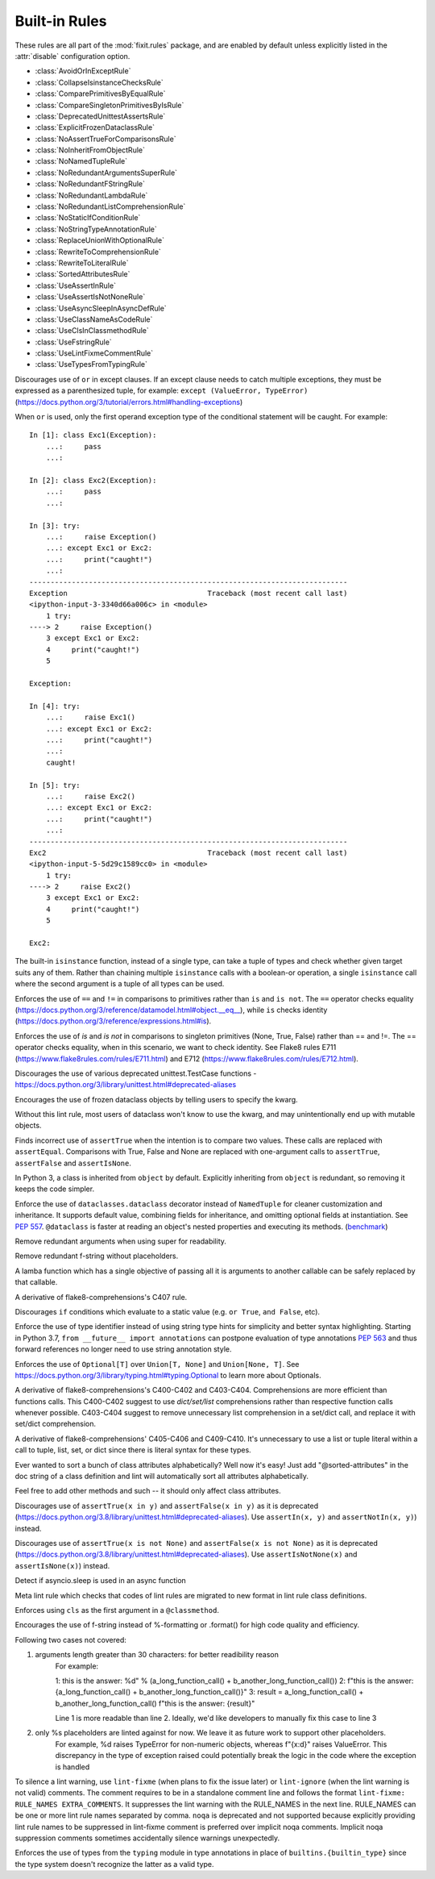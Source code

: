 
..
   THIS FILE IS GENERATED - DO NOT EDIT BY HAND!
   Run `make html` or `scripts/document_rules.py` to regenerate this file.

.. module:: fixit.rules

Built-in Rules
--------------

These rules are all part of the :mod:`fixit.rules` package, and are enabled by default
unless explicitly listed in the :attr:`disable` configuration option.

- :class:`AvoidOrInExceptRule`
- :class:`CollapseIsinstanceChecksRule`
- :class:`ComparePrimitivesByEqualRule`
- :class:`CompareSingletonPrimitivesByIsRule`
- :class:`DeprecatedUnittestAssertsRule`
- :class:`ExplicitFrozenDataclassRule`
- :class:`NoAssertTrueForComparisonsRule`
- :class:`NoInheritFromObjectRule`
- :class:`NoNamedTupleRule`
- :class:`NoRedundantArgumentsSuperRule`
- :class:`NoRedundantFStringRule`
- :class:`NoRedundantLambdaRule`
- :class:`NoRedundantListComprehensionRule`
- :class:`NoStaticIfConditionRule`
- :class:`NoStringTypeAnnotationRule`
- :class:`ReplaceUnionWithOptionalRule`
- :class:`RewriteToComprehensionRule`
- :class:`RewriteToLiteralRule`
- :class:`SortedAttributesRule`
- :class:`UseAssertInRule`
- :class:`UseAssertIsNotNoneRule`
- :class:`UseAsyncSleepInAsyncDefRule`
- :class:`UseClassNameAsCodeRule`
- :class:`UseClsInClassmethodRule`
- :class:`UseFstringRule`
- :class:`UseLintFixmeCommentRule`
- :class:`UseTypesFromTypingRule`

.. class:: AvoidOrInExceptRule

    Discourages use of ``or`` in except clauses. If an except clause needs to catch multiple exceptions,
    they must be expressed as a parenthesized tuple, for example:
    ``except (ValueError, TypeError)``
    (https://docs.python.org/3/tutorial/errors.html#handling-exceptions)

    When ``or`` is used, only the first operand exception type of the conditional statement will be caught.
    For example::

        In [1]: class Exc1(Exception):
            ...:     pass
            ...:

        In [2]: class Exc2(Exception):
            ...:     pass
            ...:

        In [3]: try:
            ...:     raise Exception()
            ...: except Exc1 or Exc2:
            ...:     print("caught!")
            ...:
        ---------------------------------------------------------------------------
        Exception                                 Traceback (most recent call last)
        <ipython-input-3-3340d66a006c> in <module>
            1 try:
        ----> 2     raise Exception()
            3 except Exc1 or Exc2:
            4     print("caught!")
            5

        Exception:

        In [4]: try:
            ...:     raise Exc1()
            ...: except Exc1 or Exc2:
            ...:     print("caught!")
            ...:
            caught!

        In [5]: try:
            ...:     raise Exc2()
            ...: except Exc1 or Exc2:
            ...:     print("caught!")
            ...:
        ---------------------------------------------------------------------------
        Exc2                                      Traceback (most recent call last)
        <ipython-input-5-5d29c1589cc0> in <module>
            1 try:
        ----> 2     raise Exc2()
            3 except Exc1 or Exc2:
            4     print("caught!")
            5

        Exc2:
    

    .. attribute:: MESSAGE

        Avoid using 'or' in an except block. For example:'except ValueError or TypeError' only catches 'ValueError'. Instead, use parentheses, 'except (ValueError, TypeError)'

    .. attribute:: VALID

        .. code:: python

            try:
                print()
            except (ValueError, TypeError) as err:
                pass

    .. attribute:: INVALID

        .. code:: python

            try:
                print()
            except ValueError or TypeError:
                pass
.. class:: CollapseIsinstanceChecksRule

    The built-in ``isinstance`` function, instead of a single type,
    can take a tuple of types and check whether given target suits
    any of them. Rather than chaining multiple ``isinstance`` calls
    with a boolean-or operation, a single ``isinstance`` call where
    the second argument is a tuple of all types can be used.
    

    .. attribute:: MESSAGE

        Multiple isinstance calls with the same target but different types can be collapsed into a single call with a tuple of types.
    .. attribute:: AUTOFIX
        :type: Yes


    .. attribute:: VALID

        .. code:: python

            foo() or foo()
        .. code:: python

            foo(x, y) or foo(x, z)

    .. attribute:: INVALID

        .. code:: python

            isinstance(x, y) or isinstance(x, z)

            # suggested fix
            isinstance(x, (y, z))

        .. code:: python

            isinstance(x, y) or isinstance(x, z) or isinstance(x, q)

            # suggested fix
            isinstance(x, (y, z, q))

.. class:: ComparePrimitivesByEqualRule

    Enforces the use of ``==`` and ``!=`` in comparisons to primitives rather than ``is`` and ``is not``.
    The ``==`` operator checks equality (https://docs.python.org/3/reference/datamodel.html#object.__eq__),
    while ``is`` checks identity (https://docs.python.org/3/reference/expressions.html#is).
    

    .. attribute:: MESSAGE

        Don't use `is` or `is not` to compare primitives, as they compare references. Use == or != instead.
    .. attribute:: AUTOFIX
        :type: Yes


    .. attribute:: VALID

        .. code:: python

            a == 1
        .. code:: python

            a == '1'

    .. attribute:: INVALID

        .. code:: python

            a is 1

            # suggested fix
            a == 1

        .. code:: python

            a is '1'

            # suggested fix
            a == '1'

.. class:: CompareSingletonPrimitivesByIsRule

    Enforces the use of `is` and `is not` in comparisons to singleton primitives (None, True, False) rather than == and !=.
    The == operator checks equality, when in this scenario, we want to check identity.
    See Flake8 rules E711 (https://www.flake8rules.com/rules/E711.html) and E712 (https://www.flake8rules.com/rules/E712.html).
    

    .. attribute:: MESSAGE

        Comparisons to singleton primitives should not be done with == or !=, as they check equality rather than identiy. Use `is` or `is not` instead.
    .. attribute:: AUTOFIX
        :type: Yes


    .. attribute:: VALID

        .. code:: python

            if x: pass
        .. code:: python

            if not x: pass

    .. attribute:: INVALID

        .. code:: python

            x != True

            # suggested fix
            x is not True

        .. code:: python

            x != False

            # suggested fix
            x is not False

.. class:: DeprecatedUnittestAssertsRule

    Discourages the use of various deprecated unittest.TestCase functions - https://docs.python.org/3/library/unittest.html#deprecated-aliases
    

    .. attribute:: MESSAGE

        "You are using a deprecated TestCase method.
        See https://docs.python.org/3/library/unittest.html#deprecated-aliases and https://bugs.python.org/issue9424.
    .. attribute:: AUTOFIX
        :type: Yes


    .. attribute:: VALID

        .. code:: python

            self.assertEqual(a, b)
        .. code:: python

            self.assertNotEqual(a, b)

    .. attribute:: INVALID

        .. code:: python

            self.assertEquals(a, b)

            # suggested fix
            self.assertEqual(a, b)

        .. code:: python

            self.assertNotEquals(a, b)

            # suggested fix
            self.assertNotEqual(a, b)

.. class:: ExplicitFrozenDataclassRule

    Encourages the use of frozen dataclass objects by telling users to specify the
    kwarg.

    Without this lint rule, most users of dataclass won't know to use the kwarg, and
    may unintentionally end up with mutable objects.
    

    .. attribute:: MESSAGE

        When using dataclasses, explicitly specify a frozen keyword argument. Example: `@dataclass(frozen=True)` or `@dataclass(frozen=False)`. Docs: https://docs.python.org/3/library/dataclasses.html
    .. attribute:: AUTOFIX
        :type: Yes


    .. attribute:: VALID

        .. code:: python

            @some_other_decorator
            class Cls: pass
        .. code:: python

            from dataclasses import dataclass
            @dataclass(frozen=False)
            class Cls: pass

    .. attribute:: INVALID

        .. code:: python

            from dataclasses import dataclass
            @some_unrelated_decorator
            @dataclass  # not called as a function
            @another_unrelated_decorator
            class Cls: pass

            # suggested fix
            from dataclasses import dataclass
            @some_unrelated_decorator
            @dataclass(frozen=True)  # not called as a function
            @another_unrelated_decorator
            class Cls: pass

        .. code:: python

            from dataclasses import dataclass
            @dataclass()  # called as a function, no kwargs
            class Cls: pass

            # suggested fix
            from dataclasses import dataclass
            @dataclass(frozen=True)  # called as a function, no kwargs
            class Cls: pass

.. class:: NoAssertTrueForComparisonsRule

    Finds incorrect use of ``assertTrue`` when the intention is to compare two values.
    These calls are replaced with ``assertEqual``.
    Comparisons with True, False and None are replaced with one-argument
    calls to ``assertTrue``, ``assertFalse`` and ``assertIsNone``.
    

    .. attribute:: MESSAGE

        "assertTrue" does not compare its arguments, use "assertEqual" or other appropriate functions.
    .. attribute:: AUTOFIX
        :type: Yes


    .. attribute:: VALID

        .. code:: python

            self.assertTrue(a == b)
        .. code:: python

            self.assertTrue(data.is_valid(), "is_valid() method")

    .. attribute:: INVALID

        .. code:: python

            self.assertTrue(a, 3)

            # suggested fix
            self.assertEqual(a, 3)

        .. code:: python

            self.assertTrue(hash(s[:4]), 0x1234)

            # suggested fix
            self.assertEqual(hash(s[:4]), 0x1234)

.. class:: NoInheritFromObjectRule

    In Python 3, a class is inherited from ``object`` by default.
    Explicitly inheriting from ``object`` is redundant, so removing it keeps the code simpler.
    

    .. attribute:: MESSAGE

        Inheriting from object is a no-op.  'class Foo:' is just fine =)
    .. attribute:: AUTOFIX
        :type: Yes


    .. attribute:: VALID

        .. code:: python

            class A(something):    pass
        .. code:: python

            class A:
                pass

    .. attribute:: INVALID

        .. code:: python

            class B(object):
                pass

            # suggested fix
            class B:
                pass

        .. code:: python

            class B(object, A):
                pass

            # suggested fix
            class B(A):
                pass

.. class:: NoNamedTupleRule

    Enforce the use of ``dataclasses.dataclass`` decorator instead of ``NamedTuple`` for cleaner customization and
    inheritance. It supports default value, combining fields for inheritance, and omitting optional fields at
    instantiation. See `PEP 557 <https://www.python.org/dev/peps/pep-0557>`_.
    ``@dataclass`` is faster at reading an object's nested properties and executing its methods. (`benchmark <https://medium.com/@jacktator/dataclass-vs-namedtuple-vs-object-for-performance-optimization-in-python-691e234253b9>`_)
    

    .. attribute:: MESSAGE

        Instead of NamedTuple, consider using the @dataclass decorator from dataclasses instead for simplicity, efficiency and consistency.
    .. attribute:: AUTOFIX
        :type: Yes


    .. attribute:: VALID

        .. code:: python

            @dataclass(frozen=True)
            class Foo:
                pass
        .. code:: python

            @dataclass(frozen=False)
            class Foo:
                pass

    .. attribute:: INVALID

        .. code:: python

            from typing import NamedTuple

            class Foo(NamedTuple):
                pass

            # suggested fix
            from typing import NamedTuple

            @dataclass(frozen=True)
            class Foo:
                pass

        .. code:: python

            from typing import NamedTuple as NT

            class Foo(NT):
                pass

            # suggested fix
            from typing import NamedTuple as NT

            @dataclass(frozen=True)
            class Foo:
                pass

.. class:: NoRedundantArgumentsSuperRule

    Remove redundant arguments when using super for readability.
    

    .. attribute:: MESSAGE

        Do not use arguments when calling super for the parent class. See https://www.python.org/dev/peps/pep-3135/
    .. attribute:: AUTOFIX
        :type: Yes


    .. attribute:: VALID

        .. code:: python

            class Foo(Bar):
                def foo(self, bar):
                    super().foo(bar)
        .. code:: python

            class Foo(Bar):
                def foo(self, bar):
                    super(Bar, self).foo(bar)

    .. attribute:: INVALID

        .. code:: python

            class Foo(Bar):
                def foo(self, bar):
                    super(Foo, self).foo(bar)

            # suggested fix
            class Foo(Bar):
                def foo(self, bar):
                    super().foo(bar)

        .. code:: python

            class Foo(Bar):
                @classmethod
                def foo(cls, bar):
                    super(Foo, cls).foo(bar)

            # suggested fix
            class Foo(Bar):
                @classmethod
                def foo(cls, bar):
                    super().foo(bar)

.. class:: NoRedundantFStringRule

    Remove redundant f-string without placeholders.
    

    .. attribute:: MESSAGE

        f-string doesn't have placeholders, remove redundant f-string.
    .. attribute:: AUTOFIX
        :type: Yes


    .. attribute:: VALID

        .. code:: python

            good: str = "good"
        .. code:: python

            good: str = f"with_arg{arg}"

    .. attribute:: INVALID

        .. code:: python

            bad: str = f"bad" + "bad"

            # suggested fix
            bad: str = "bad" + "bad"

        .. code:: python

            bad: str = f'bad'

            # suggested fix
            bad: str = 'bad'

.. class:: NoRedundantLambdaRule

    A lamba function which has a single objective of
    passing all it is arguments to another callable can
    be safely replaced by that callable.
    

    .. attribute:: AUTOFIX
        :type: Yes


    .. attribute:: VALID

        .. code:: python

            lambda x: foo(y)
        .. code:: python

            lambda x: foo(x, y)

    .. attribute:: INVALID

        .. code:: python

            lambda: self.func()

            # suggested fix
            self.func

        .. code:: python

            lambda x: foo(x)

            # suggested fix
            foo

.. class:: NoRedundantListComprehensionRule

    A derivative of flake8-comprehensions's C407 rule.
    

    .. attribute:: AUTOFIX
        :type: Yes


    .. attribute:: VALID

        .. code:: python

            any(val for val in iterable)
        .. code:: python

            all(val for val in iterable)

    .. attribute:: INVALID

        .. code:: python

            any([val for val in iterable])

            # suggested fix
            any(val for val in iterable)

        .. code:: python

            all([val for val in iterable])

            # suggested fix
            all(val for val in iterable)

.. class:: NoStaticIfConditionRule

    Discourages ``if`` conditions which evaluate to a static value (e.g. ``or True``, ``and False``, etc).
    

    .. attribute:: MESSAGE

        Your if condition appears to evaluate to a static value (e.g. `or True`, `and False`). Please double check this logic and if it is actually temporary debug code.

    .. attribute:: VALID

        .. code:: python

            if my_func() or not else_func():
                pass
        .. code:: python

            if function_call(True):
                pass

    .. attribute:: INVALID

        .. code:: python

            if True:
                do_something()
        .. code:: python

            if crazy_expression or True:
                do_something()
.. class:: NoStringTypeAnnotationRule

    Enforce the use of type identifier instead of using string type hints for simplicity and better syntax highlighting.
    Starting in Python 3.7, ``from __future__ import annotations`` can postpone evaluation of type annotations
    `PEP 563 <https://www.python.org/dev/peps/pep-0563/#forward-references>`_
    and thus forward references no longer need to use string annotation style.
    

    .. attribute:: MESSAGE

        String type hints are no longer necessary in Python, use the type identifier directly.
    .. attribute:: AUTOFIX
        :type: Yes


    .. attribute:: VALID

        .. code:: python

            from a.b import Class

            def foo() -> Class:
                return Class()
        .. code:: python

            import typing
            from a.b import Class

            def foo() -> typing.Type[Class]:
                return Class

    .. attribute:: INVALID

        .. code:: python

            from __future__ import annotations

            from a.b import Class

            def foo() -> "Class":
                return Class()

            # suggested fix
            from __future__ import annotations

            from a.b import Class

            def foo() -> Class:
                return Class()

        .. code:: python

            from __future__ import annotations

            from a.b import Class

            async def foo() -> "Class":
                return await Class()

            # suggested fix
            from __future__ import annotations

            from a.b import Class

            async def foo() -> Class:
                return await Class()

.. class:: ReplaceUnionWithOptionalRule

    Enforces the use of ``Optional[T]`` over ``Union[T, None]`` and ``Union[None, T]``.
    See https://docs.python.org/3/library/typing.html#typing.Optional to learn more about Optionals.
    

    .. attribute:: MESSAGE

        `Optional[T]` is preferred over `Union[T, None]` or `Union[None, T]`. Learn more: https://docs.python.org/3/library/typing.html#typing.Optional
    .. attribute:: AUTOFIX
        :type: Yes


    .. attribute:: VALID

        .. code:: python

            def func() -> Optional[str]:
                pass
        .. code:: python

            def func() -> Optional[Dict]:
                pass

    .. attribute:: INVALID

        .. code:: python

            def func() -> Union[str, None]:
                pass
        .. code:: python

            from typing import Optional
            def func() -> Union[Dict[str, int], None]:
                pass

            # suggested fix
            from typing import Optional
            def func() -> Optional[Dict[str, int]]:
                pass

.. class:: RewriteToComprehensionRule

    A derivative of flake8-comprehensions's C400-C402 and C403-C404.
    Comprehensions are more efficient than functions calls. This C400-C402
    suggest to use `dict/set/list` comprehensions rather than respective
    function calls whenever possible. C403-C404 suggest to remove unnecessary
    list comprehension in a set/dict call, and replace it with set/dict
    comprehension.
    

    .. attribute:: AUTOFIX
        :type: Yes


    .. attribute:: VALID

        .. code:: python

            [val for val in iterable]
        .. code:: python

            {val for val in iterable}

    .. attribute:: INVALID

        .. code:: python

            list(val for val in iterable)

            # suggested fix
            [val for val in iterable]

        .. code:: python

            list(val for row in matrix for val in row)

            # suggested fix
            [val for row in matrix for val in row]

.. class:: RewriteToLiteralRule

    A derivative of flake8-comprehensions' C405-C406 and C409-C410. It's
    unnecessary to use a list or tuple literal within a call to tuple, list,
    set, or dict since there is literal syntax for these types.
    

    .. attribute:: AUTOFIX
        :type: Yes


    .. attribute:: VALID

        .. code:: python

            (1, 2)
        .. code:: python

            ()

    .. attribute:: INVALID

        .. code:: python

            tuple([1, 2])

            # suggested fix
            (1, 2)

        .. code:: python

            tuple((1, 2))

            # suggested fix
            (1, 2)

.. class:: SortedAttributesRule

    Ever wanted to sort a bunch of class attributes alphabetically?
    Well now it's easy! Just add "@sorted-attributes" in the doc string of
    a class definition and lint will automatically sort all attributes alphabetically.

    Feel free to add other methods and such -- it should only affect class attributes.
    

    .. attribute:: MESSAGE

        It appears you are using the @sorted-attributes directive and the class variables are unsorted. See the lint autofix suggestion.
    .. attribute:: AUTOFIX
        :type: Yes


    .. attribute:: VALID

        .. code:: python

            class MyConstants:
                """
                @sorted-attributes
                """
                A = 'zzz123'
                B = 'aaa234'

            class MyUnsortedConstants:
                B = 'aaa234'
                A = 'zzz123'

    .. attribute:: INVALID

        .. code:: python

            class MyUnsortedConstants:
                """
                @sorted-attributes
                """
                z = "hehehe"
                B = 'aaa234'
                A = 'zzz123'
                cab = "foo bar"
                Daaa = "banana"

                @classmethod
                def get_foo(cls) -> str:
                    return "some random thing"

            # suggested fix
            class MyUnsortedConstants:
                """
                @sorted-attributes
                """
                A = 'zzz123'
                B = 'aaa234'
                Daaa = "banana"
                cab = "foo bar"
                z = "hehehe"

                @classmethod
                def get_foo(cls) -> str:
                    return "some random thing"

.. class:: UseAssertInRule

    Discourages use of ``assertTrue(x in y)`` and ``assertFalse(x in y)``
    as it is deprecated (https://docs.python.org/3.8/library/unittest.html#deprecated-aliases).
    Use ``assertIn(x, y)`` and ``assertNotIn(x, y)``) instead.
    

    .. attribute:: MESSAGE

        Use assertIn/assertNotIn instead of assertTrue/assertFalse for inclusion check.
        See https://docs.python.org/3/library/unittest.html#unittest.TestCase.assertIn)
    .. attribute:: AUTOFIX
        :type: Yes


    .. attribute:: VALID

        .. code:: python

            self.assertIn(a, b)
        .. code:: python

            self.assertIn(f(), b)

    .. attribute:: INVALID

        .. code:: python

            self.assertTrue(a in b)

            # suggested fix
            self.assertIn(a, b)

        .. code:: python

            self.assertTrue(f() in b)

            # suggested fix
            self.assertIn(f(), b)

.. class:: UseAssertIsNotNoneRule

    Discourages use of ``assertTrue(x is not None)`` and ``assertFalse(x is not None)`` as it is deprecated (https://docs.python.org/3.8/library/unittest.html#deprecated-aliases).
    Use ``assertIsNotNone(x)`` and ``assertIsNone(x)``) instead.

    

    .. attribute:: MESSAGE

        "assertTrue" and "assertFalse" are deprecated. Use "assertIsNotNone" and "assertIsNone" instead.
        See https://docs.python.org/3.8/library/unittest.html#deprecated-aliases
    .. attribute:: AUTOFIX
        :type: Yes


    .. attribute:: VALID

        .. code:: python

            self.assertIsNotNone(x)
        .. code:: python

            self.assertIsNone(x)

    .. attribute:: INVALID

        .. code:: python

            self.assertTrue(a is not None)

            # suggested fix
            self.assertIsNotNone(a)

        .. code:: python

            self.assertTrue(not x is None)

            # suggested fix
            self.assertIsNotNone(x)

.. class:: UseAsyncSleepInAsyncDefRule

    Detect if asyncio.sleep is used in an async function
    

    .. attribute:: MESSAGE

        Use asyncio.sleep in async function

    .. attribute:: VALID

        .. code:: python

            import time
            def func():
                time.sleep(1)
        .. code:: python

            from time import sleep
            def func():
                sleep(1)

    .. attribute:: INVALID

        .. code:: python

            import time
            async def func():
                time.sleep(1)
        .. code:: python

            from time import sleep
            async def func():
                sleep(1)
.. class:: UseClassNameAsCodeRule

    Meta lint rule which checks that codes of lint rules are migrated to new format in lint rule class definitions.
    

    .. attribute:: MESSAGE

        `IG`-series codes are deprecated. Use class name as code instead.
    .. attribute:: AUTOFIX
        :type: Yes


    .. attribute:: VALID

        .. code:: python

            MESSAGE = "This is a message"
        .. code:: python

            from fixit.common.base import CstLintRule
            class FakeRule(CstLintRule):
                MESSAGE = "This is a message"

    .. attribute:: INVALID

        .. code:: python

            MESSAGE = "IG90000 Message"

            # suggested fix
            MESSAGE = "Message"

        .. code:: python

            from fixit.common.base import CstLintRule
            class FakeRule(CstLintRule):
                INVALID = [
                    Invalid(
                        code="",
                        kind="IG000"
                    )
                ]

            # suggested fix
            from fixit.common.base import CstLintRule
            class FakeRule(CstLintRule):
                INVALID = [
                    Invalid(
                        code="",
                        )
                ]

.. class:: UseClsInClassmethodRule

    Enforces using ``cls`` as the first argument in a ``@classmethod``.
    

    .. attribute:: MESSAGE

        When using @classmethod, the first argument must be `cls`.
    .. attribute:: AUTOFIX
        :type: Yes


    .. attribute:: VALID

        .. code:: python

            class foo:
                # classmethod with cls first arg.
                @classmethod
                def cm(cls, a, b, c):
                    pass
        .. code:: python

            class foo:
                # non-classmethod with non-cls first arg.
                def nm(self, a, b, c):
                    pass

    .. attribute:: INVALID

        .. code:: python

            class foo:
                # No args at all.
                @classmethod
                def cm():
                    pass

            # suggested fix
            class foo:
                # No args at all.
                @classmethod
                def cm(cls):
                    pass

        .. code:: python

            class foo:
                # Single arg + reference.
                @classmethod
                def cm(a):
                    return a

            # suggested fix
            class foo:
                # Single arg + reference.
                @classmethod
                def cm(cls):
                    return cls

.. class:: UseFstringRule

    Encourages the use of f-string instead of %-formatting or .format() for high code quality and efficiency.

    Following two cases not covered:

    1. arguments length greater than 30 characters: for better readibility reason
        For example:

        1: this is the answer: %d" % (a_long_function_call() + b_another_long_function_call())
        2: f"this is the answer: {a_long_function_call() + b_another_long_function_call()}"
        3: result = a_long_function_call() + b_another_long_function_call()
        f"this is the answer: {result}"

        Line 1 is more readable than line 2. Ideally, we'd like developers to manually fix this case to line 3

    2. only %s placeholders are linted against for now. We leave it as future work to support other placeholders.
        For example, %d raises TypeError for non-numeric objects, whereas f"{x:d}" raises ValueError.
        This discrepancy in the type of exception raised could potentially break the logic in the code where the exception is handled
    

    .. attribute:: MESSAGE

        Do not use printf style formatting or .format(). Use f-string instead to be more readable and efficient. See https://www.python.org/dev/peps/pep-0498/
    .. attribute:: AUTOFIX
        :type: Yes


    .. attribute:: VALID

        .. code:: python

            somebody='you'; f"Hey, {somebody}."
        .. code:: python

            "hey"

    .. attribute:: INVALID

        .. code:: python

            "Hey, {somebody}.".format(somebody="you")
        .. code:: python

            "%s" % "hi"

            # suggested fix
            f"{'hi'}"

.. class:: UseLintFixmeCommentRule

    To silence a lint warning, use ``lint-fixme`` (when plans to fix the issue later) or ``lint-ignore``
    (when the lint warning is not valid) comments.
    The comment requires to be in a standalone comment line and follows the format ``lint-fixme: RULE_NAMES EXTRA_COMMENTS``.
    It suppresses the lint warning with the RULE_NAMES in the next line.
    RULE_NAMES can be one or more lint rule names separated by comma.
    ``noqa`` is deprecated and not supported because explicitly providing lint rule names to be suppressed
    in lint-fixme comment is preferred over implicit noqa comments. Implicit noqa suppression comments
    sometimes accidentally silence warnings unexpectedly.
    

    .. attribute:: MESSAGE

        noqa is deprecated. Use `lint-fixme` or `lint-ignore` instead.

    .. attribute:: VALID

        .. code:: python

            # lint-fixme: UseFstringRule
            "%s" % "hi"
        .. code:: python

            # lint-ignore: UsePlusForStringConcatRule
            'ab' 'cd'

    .. attribute:: INVALID

        .. code:: python

            fn() # noqa
        .. code:: python

            (
             1,
             2,  # noqa
            )
.. class:: UseTypesFromTypingRule

    Enforces the use of types from the ``typing`` module in type annotations in place of ``builtins.{builtin_type}``
    since the type system doesn't recognize the latter as a valid type.
    

    .. attribute:: AUTOFIX
        :type: Yes


    .. attribute:: VALID

        .. code:: python

            def fuction(list: List[str]) -> None:
                pass
        .. code:: python

            def function() -> None:
                thing: Dict[str, str] = {}

    .. attribute:: INVALID

        .. code:: python

            from typing import List
            def whatever(list: list[str]) -> None:
                pass

            # suggested fix
            from typing import List
            def whatever(list: List[str]) -> None:
                pass

        .. code:: python

            def function(list: list[str]) -> None:
                pass
    